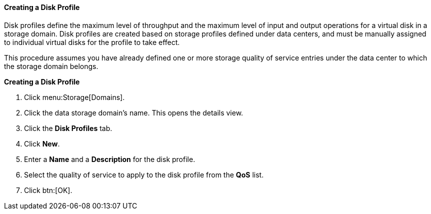 [[Creating_a_Disk_Profile]]
==== Creating a Disk Profile

Disk profiles define the maximum level of throughput and the maximum level of input and output operations for a virtual disk in a storage domain. Disk profiles are created based on storage profiles defined under data centers, and must be manually assigned to individual virtual disks for the profile to take effect.

This procedure assumes you have already defined one or more storage quality of service entries under the data center to which the storage domain belongs.


*Creating a Disk Profile*

. Click menu:Storage[Domains]. 
. Click the data storage domain's name. This opens the details view.
. Click the *Disk Profiles* tab.
. Click *New*.
. Enter a *Name* and a *Description* for the disk profile.
. Select the quality of service to apply to the disk profile from the *QoS* list.
. Click btn:[OK].
